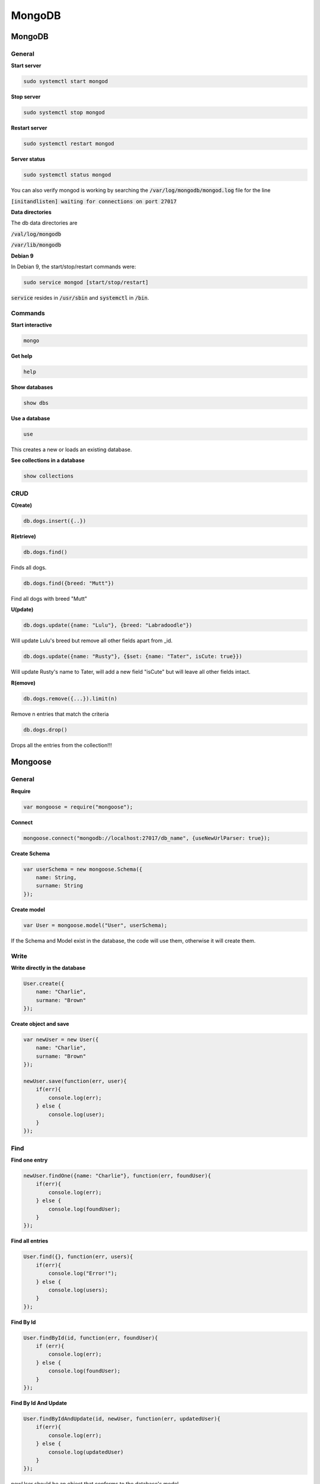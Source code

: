 #######
MongoDB
#######

MongoDB
*******

General
=======

**Start server**

.. code-block:: bash

   sudo systemctl start mongod

**Stop server**

.. code-block:: bash

   sudo systemctl stop mongod

**Restart server**

.. code-block:: bash

   sudo systemctl restart mongod

**Server status**

.. code-block:: bash

   sudo systemctl status mongod

You can also verify mongod is working by searching the :code:`/var/log/mongodb/mongod.log` file for the line 

:code:`[initandlisten] waiting for connections on port 27017`


**Data directories**

The db data directories are 

:code:`/val/log/mongodb`

:code:`/var/lib/mongodb`


**Debian 9**

In Debian 9, the start/stop/restart commands were:

.. code-block:: bash

   sudo service mongod [start/stop/restart]

:code:`service` resides in :code:`/usr/sbin` and :code:`systemctl` in :code:`/bin`.



Commands
========
**Start interactive**

.. code-block:: bash

  mongo

**Get help**

.. code-block:: bash

  help

**Show databases**

.. code-block:: bash

  show dbs

**Use a database**

.. code-block:: bash

   use

This creates a new or loads an existing database.

**See collections in a database**

.. code-block:: bash

  show collections

CRUD
====

**C(reate)**

.. code-block:: bash

  db.dogs.insert({..})

**R(etrieve)**

.. code-block:: bash

  db.dogs.find()

Finds all dogs.

.. code-block:: bash

  db.dogs.find({breed: "Mutt"})

Find all dogs with breed "Mutt"

**U(pdate)**

.. code-block:: bash

  db.dogs.update({name: "Lulu"}, {breed: "Labradoodle"})

Will update Lulu's breed but remove all other fields apart from _id.

.. code-block:: bash

  db.dogs.update({name: "Rusty"}, {$set: {name: "Tater", isCute: true}})

Will update Rusty's name to Tater, will add a new field "isCute" but will leave all other fields intact.

**R(emove)**

.. code-block:: bash

  db.dogs.remove({...}).limit(n)

Remove n entries that match the criteria

.. code-block:: bash

  db.dogs.drop()

Drops all the entries from the collection!!!


Mongoose
********

General
=======

**Require**

.. code-block:: javascript

  var mongoose = require("mongoose");

**Connect**

.. code-block:: javascript

  mongoose.connect("mongodb://localhost:27017/db_name", {useNewUrlParser: true});

**Create Schema**

.. code-block:: javascript

  var userSchema = new mongoose.Schema({
      name: String,
      surname: String
  });

**Create model**

.. code-block:: javascript

  var User = mongoose.model("User", userSchema);

If the Schema and Model exist in the database, the code will use them, otherwise it will create them. 

Write
=====

**Write directly in the database**

.. code-block:: javascript

  User.create({
      name: "Charlie",
      surmane: "Brown"
  });

**Create object and save**

.. code-block:: javascript

  var newUser = new User({
      name: "Charlie",
      surname: "Brown"
  });

  newUser.save(function(err, user){
      if(err){
          console.log(err);
      } else {
          console.log(user);
      }
  });

Find
====

**Find one entry**

.. code-block:: javascript

  newUser.findOne({name: "Charlie"}, function(err, foundUser){
      if(err){
          console.log(err);
      } else {
          console.log(foundUser);
      }
  });

**Find all entries**

.. code-block:: javascript

  User.find({}, function(err, users){
      if(err){
          console.log("Error!");
      } else {
          console.log(users);
      }
  });

**Find By Id**

.. code-block:: javascript

  User.findById(id, function(err, foundUser){
      if (err){
          console.log(err);
      } else {
          console.log(foundUser);
      }
  });

**Find By Id And Update**

.. code-block:: javascript

  User.findByIdAndUpdate(id, newUser, function(err, updatedUser){
      if(err){
          console.log(err);
      } else {
          console.log(updatedUser)
      }
  });

newUser should be an object that conforms to the database's model.


**Find By Id And Remove**

.. code-block:: javascript

  User.findByIdAndRemove(id, function(err){
      if(err){
          console.log(err);
      } else {
          console.log("User deleted");
      }
  });



Remove
======

**Remove all entries from the database**

.. code-block:: javascript

  User.remove({}, function(err){
      if(err){
          console.log(err);
      }
  });

mongoose.set("userFindAndModify", false);








